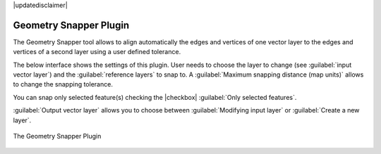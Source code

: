 |updatedisclaimer|

.. index:: Geometry, Topology, Snapping, Plugin, Geometry snapper plugin

.. _geometry_snapper:

Geometry Snapper Plugin
=======================

The Geometry Snapper tool allows to align automatically the edges and vertices
of one vector layer to the edges and vertices of a second layer using a user
defined tolerance.

The below interface shows the settings of this plugin. User needs to choose the
layer to change (see :guilabel:`input vector layer`) and the :guilabel:`reference
layers` to snap to. A :guilabel:`Maximum snapping distance (map units)` allows
to change the snapping tolerance.

You can snap only selected feature(s) checking the |checkbox| :guilabel:`Only
selected features`.

:guilabel:`Output vector layer` allows you to choose between
:guilabel:`Modifying input layer` or :guilabel:`Create a new layer`.

.. _figure_geometry_snapper_1:

.. only:: html

   **Figure Geometry Snapper:**

.. figure:: /static/user_manual/plugins/snap_geometries.png
   :align: center

   The Geometry Snapper Plugin
